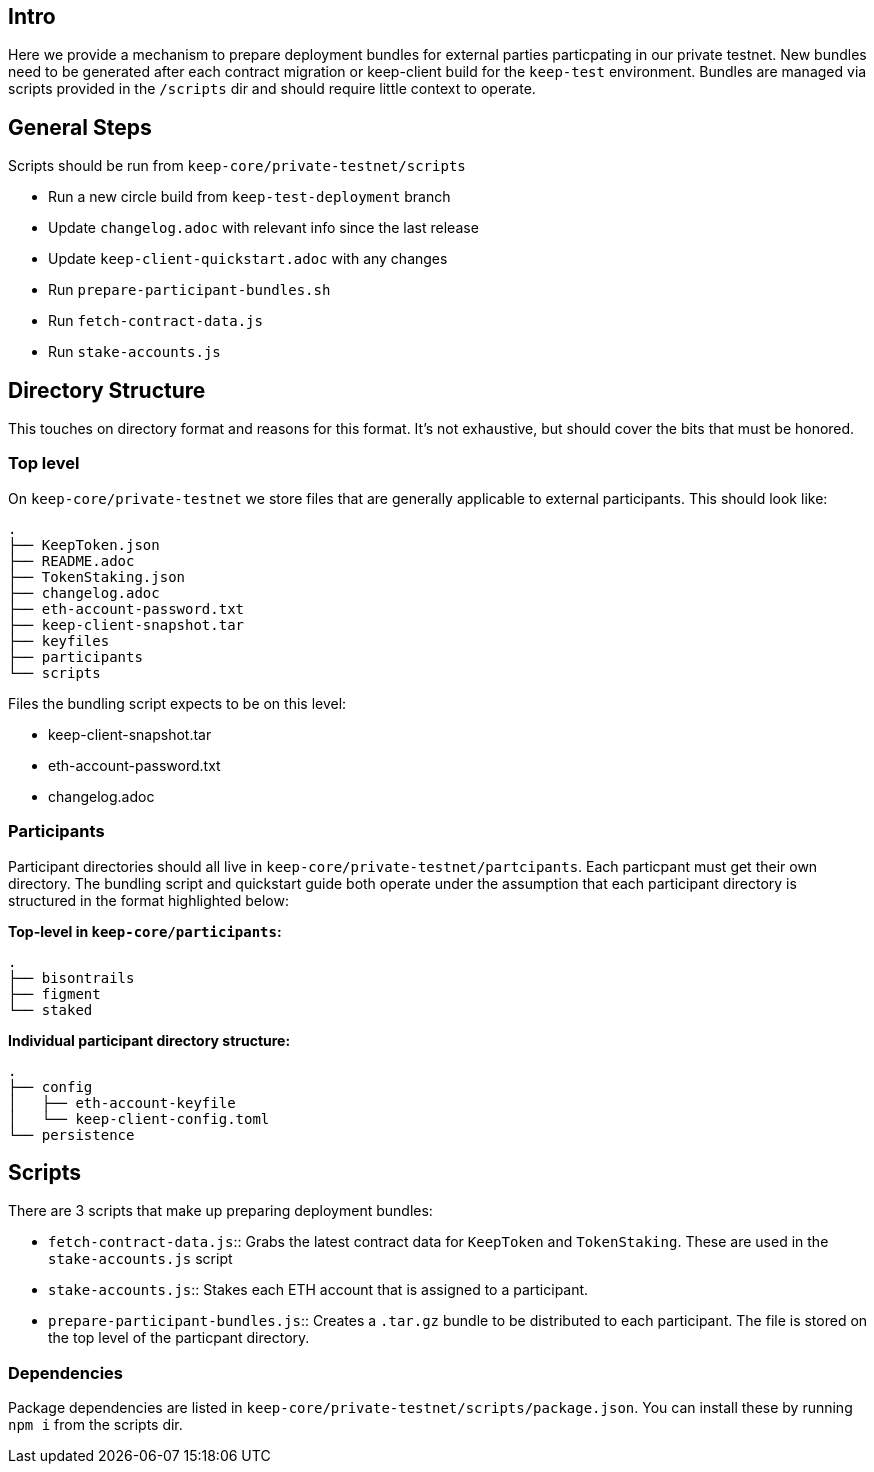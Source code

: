 == Intro

Here we provide a mechanism to prepare deployment bundles for external parties
particpating in our private testnet.  New bundles need to be generated after each
contract migration or keep-client build for the `keep-test` environment.  Bundles
are managed via scripts provided in the `/scripts` dir and should require little
context to operate.

== General Steps

Scripts should be run from `keep-core/private-testnet/scripts`

* Run a new circle build from `keep-test-deployment` branch
* Update `changelog.adoc` with relevant info since the last release
* Update `keep-client-quickstart.adoc` with any changes
* Run `prepare-participant-bundles.sh`
* Run `fetch-contract-data.js`
* Run  `stake-accounts.js`

== Directory Structure

This touches on directory format and reasons for this format.  It's not exhaustive,
but should cover the bits that must be honored.

=== Top level

On `keep-core/private-testnet` we store files that are generally applicable to
external participants.  This should look like:

```
.
├── KeepToken.json
├── README.adoc
├── TokenStaking.json
├── changelog.adoc
├── eth-account-password.txt
├── keep-client-snapshot.tar
├── keyfiles
├── participants
└── scripts
```

Files the bundling script expects to be on this level:

* keep-client-snapshot.tar
* eth-account-password.txt
* changelog.adoc

=== Participants

Participant directories should all live in `keep-core/private-testnet/partcipants`.
Each particpant must get their own directory.  The bundling script and quickstart
guide both operate under the assumption that each participant directory is
structured in the format highlighted below:


*Top-level in `keep-core/participants`:*
```
.
├── bisontrails
├── figment
└── staked
```

*Individual participant directory structure:*
```
.
├── config
│   ├── eth-account-keyfile
│   └── keep-client-config.toml
└── persistence
```

== Scripts

There are 3 scripts that make up preparing deployment bundles:

* `fetch-contract-data.js`:: Grabs the latest contract data for `KeepToken` and `TokenStaking`. These are used in the `stake-accounts.js` script
* `stake-accounts.js`:: Stakes each ETH account that is assigned to a participant.
* `prepare-participant-bundles.js`:: Creates a `.tar.gz` bundle to be distributed to each participant.  The file is stored on the top level of the particpant directory.

=== Dependencies

Package dependencies are listed in `keep-core/private-testnet/scripts/package.json`.
You can install these by running `npm i` from the scripts dir.

